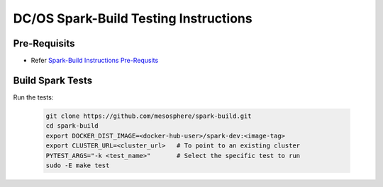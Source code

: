 DC/OS Spark-Build Testing Instructions
======================================

Pre-Requisits
-------------

- Refer `Spark-Build Instructions Pre-Requsits`_

  .. _Spark-Build Instructions Pre-Requsits: https://github.com/farhan5900/docs/blob/master/dcos_spark_build_instructions.rst#pre-requisits


Build Spark Tests
-----------------

Run the tests:

  .. code-block:: bash

    git clone https://github.com/mesosphere/spark-build.git
    cd spark-build
    export DOCKER_DIST_IMAGE=<docker-hub-user>/spark-dev:<image-tag>
    export CLUSTER_URL=<cluster_url>   # To point to an existing cluster
    PYTEST_ARGS="-k <test_name>"       # Select the specific test to run
    sudo -E make test
